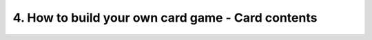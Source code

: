 4. How to build your own card game - Card contents
==================================================
